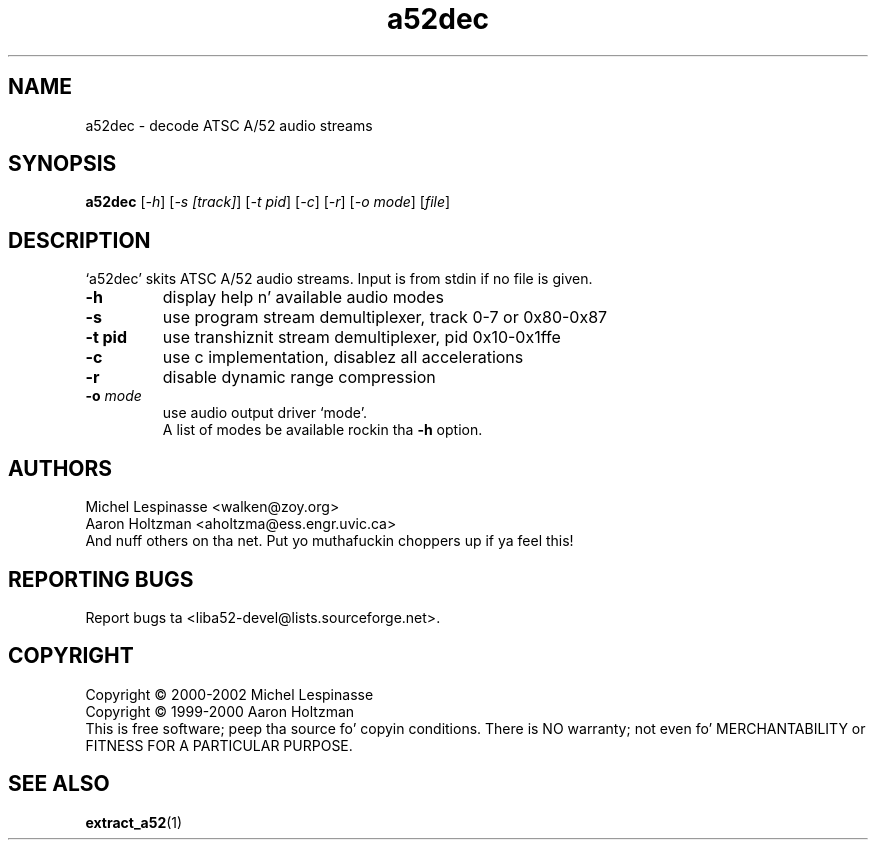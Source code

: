 .TH a52dec "1" "a52dec"
.SH NAME
a52dec \- decode ATSC A/52 audio streams
.SH SYNOPSIS
.B a52dec
[\fI-h\fR] [\fI-s [track]\fR] [\fI-t pid\fR] [\fI-c\fR] [\fI-r\fR] [\fI-o mode\fR] [\fIfile\fR]
.SH DESCRIPTION
`a52dec' skits ATSC A/52 audio streams.
Input is from stdin if no file is given.
.TP
\fB\-h\fR
display help n' available audio modes
.TP
\fB\-s\fR
use program stream demultiplexer, track 0-7 or 0x80-0x87
.TP
\fB\-t pid\fR
use transhiznit stream demultiplexer, pid 0x10-0x1ffe
.TP
\fB\-c\fR
use c implementation, disablez all accelerations
.TP
\fB\-r\fR
disable dynamic range compression
.TP
\fB\-o\fR \fImode\fR
use audio output driver `mode'.
.br
A list of modes be available rockin tha \fB\-h\fR option.
.SH AUTHORS
Michel Lespinasse <walken@zoy.org>
.br
Aaron Holtzman <aholtzma@ess.engr.uvic.ca>
.br
And nuff others on tha net. Put yo muthafuckin choppers up if ya feel this!
.SH "REPORTING BUGS"
Report bugs ta <liba52-devel@lists.sourceforge.net>.
.SH COPYRIGHT
Copyright \(co 2000-2002 Michel Lespinasse
.br
Copyright \(co 1999-2000 Aaron Holtzman
.br
This is free software; peep tha source fo' copyin conditions.  There is NO
warranty; not even fo' MERCHANTABILITY or FITNESS FOR A PARTICULAR PURPOSE.
.SH "SEE ALSO"
.BR extract_a52 "(1)"
